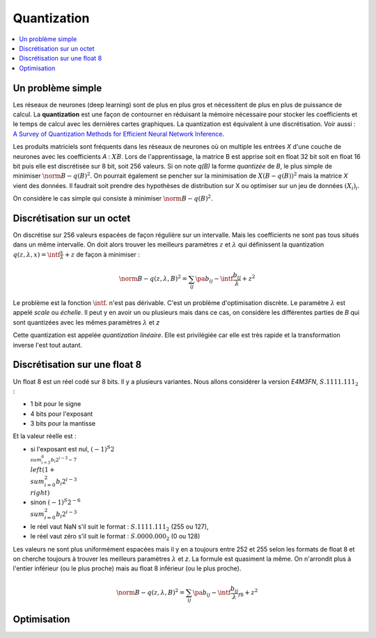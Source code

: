 
.. _l-quantization:

============
Quantization
============

.. contents::
    :local:

Un problème simple
==================

Les réseaux de neurones (deep learning) sont de plus en plus gros
et nécessitent de plus en plus de puissance de calcul. La
**quantization** est une façon de contourner en réduisant
la mémoire nécessaire pour stocker les coefficients et le
temps de calcul avec les dernières cartes graphiques.
La quantization est équivalent à une discrétisation.
Voir aussi :
`A Survey of Quantization Methods for Efficient
Neural Network Inference <https://arxiv.org/pdf/2103.13630.pdf>`_.

Les produits matriciels sont fréquents dans les réseaux de neurones où
on multiple les entrées *X* d'une couche de neurones avec les coefficients
*A* : :math:`X B`. Lors de l'apprentissage, la matrice B est apprise soit en float 32 bit
soit en float 16 bit puis elle est discrétisée sur 8 bit, soit 256 valeurs.
Si on note *q(B)* la forme *quantizée* de *B*, le plus simple de minimiser
:math:`\norm{B - q(B)}^2`. On pourrait également se pencher sur la minimisation
de :math:`X (B - q(B))^2` mais la matrice *X* vient des données.
Il faudrait soit prendre des hypothèses de distribution sur X
ou optimiser sur un jeu de données :math:`(X_i)_i`.

On considère le cas simple qui consiste à minimiser
:math:`\norm{B - q(B)}^2`.

Discrétisation sur un octet
===========================

On discrétise sur 256 valeurs espacées de façon régulière sur un intervalle.
Mais les coefficients ne sont pas tous situés dans un même intervalle.
On doit alors trouver les meilleurs paramètres :math:`z` et :math:`\lambda`
qui définissent la quantization
:math:`q(z, \lambda, x) = \intf{\frac{x}{\lambda}} + z` de façon
à minimiser :

.. math::

    \norm{B - q(z,\lambda,B)}^2 = \sum_{ij} \pa{b_{ij} - \intf{\frac{b_{ij}}{\lambda}} + z}^2

Le problème est la fonction :math:`\intf{.}` n'est pas dérivable.
C'est un problème d'optimisation discrète. Le paramètre :math:`\lambda`
est appelé *scale* ou *échelle*. Il peut y en avoir un ou plusieurs
mais dans ce cas, on considère les différentes parties de *B*
qui sont quantizées avec les mêmes paramètres :math:`\lambda` et *z*

Cette quantization est appelée *quantization linéaire*. Elle est privilégiée
car elle est très rapide et la transformation inverse l'est tout autant.

Discrétisation sur une float 8
==============================

Un float 8 est un réel codé sur 8 bits. Il y a plusieurs variantes.
Nous allons considérer la version *E4M3FN*, :math:`S.1111.111_2` :

* 1 bit pour le signe
* 4 bits pour l'exposant
* 3 bits pour la mantisse

Et la valeur réelle est :

* si l'exposant est nul, :math:`(-1)^S 2^{\\sum_{i=3}^6 b_i 2^{i-3}- 7}\\left(1+\\sum_{i=0}^2 b_i 2^{i-3}\\right)`
* sinon :math:`(-1)^S 2^{-6} \\sum_{i=0}^2 b_i 2^{i-3}`
* le réel vaut NaN s'il suit le format : :math:`S.1111.111_2` (255 ou 127),
* le réel vaut zéro s'il suit le format : :math:`S.0000.000_2` (0 ou 128)

Les valeurs ne sont plus uniformément espacées mais il y en a toujours entre 252 et 255
selon les formats de float 8 et on cherche toujours à trouver les meilleurs
paramètres :math:`\lambda` et *z*. La formule est quasiment la même. On n'arrondit
plus à l'entier inférieur (ou le plus proche) mais au float 8
inférieur (ou le plus proche).

.. math::

    \norm{B - q(z,\lambda,B)}^2 = \sum_{ij} \pa{b_{ij} - \intf{\frac{b_{ij}}{\lambda}}_{f8} + z}^2

Optimisation
============
